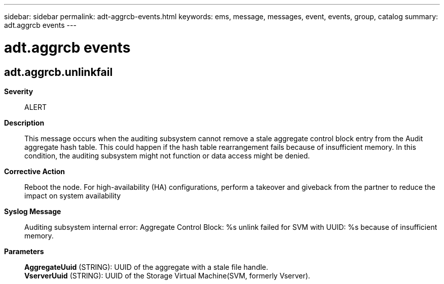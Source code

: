 ---
sidebar: sidebar
permalink: adt-aggrcb-events.html
keywords: ems, message, messages, event, events, group, catalog
summary: adt.aggrcb events
---

= adt.aggrcb events
:toclevels: 1
:hardbreaks:
:nofooter:
:icons: font
:linkattrs:
:imagesdir: ./media/

== adt.aggrcb.unlinkfail
*Severity*::
ALERT
*Description*::
This message occurs when the auditing subsystem cannot remove a stale aggregate control block entry from the Audit aggregate hash table. This could happen if the hash table rearrangement fails because of insufficient memory. In this condition, the auditing subsystem might not function or data access might be denied.
*Corrective Action*::
Reboot the node. For high-availability (HA) configurations, perform a takeover and giveback from the partner to reduce the impact on system availability
*Syslog Message*::
Auditing subsystem internal error: Aggregate Control Block: %s unlink failed for SVM with UUID: %s because of insufficient memory.
*Parameters*::
*AggregateUuid* (STRING): UUID of the aggregate with a stale file handle.
*VserverUuid* (STRING): UUID of the Storage Virtual Machine(SVM, formerly Vserver).
